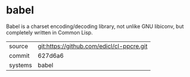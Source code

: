 * babel

Babel is a charset encoding/decoding library, not unlike GNU libiconv, but completely written in Common Lisp.

|---------+-------------------------------------------|
| source  | git:https://github.com/edicl/cl-ppcre.git |
| commit  | 627d6a6                                   |
| systems | babel                                     |
|---------+-------------------------------------------|
